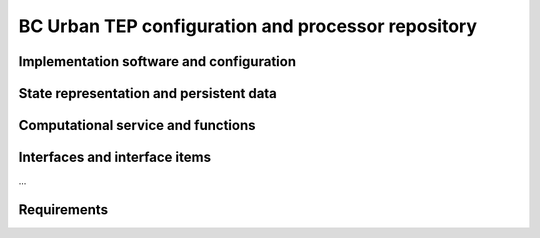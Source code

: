 .. _bcpc_part1 :

BC Urban TEP configuration and processor repository
===================================================

Implementation software and configuration
-----------------------------------------

State representation and persistent data
----------------------------------------

Computational service and functions
-----------------------------------

Interfaces and interface items
------------------------------

...

Requirements
------------

.. req:: TS-FUN-650 Process offerings
  :show:

  The Processing Request Gateway/WPS shall provide a set of processor offerings with parameters and input datasets of the Processing Centre. It shall accept requests with spatial and temporal selection. 

.. req:: TS-FUN-660 Subsetting processor
  :show:

  The Urban TEP Config and Processor Repo shall provide a processor for subsetting the GUF and GSI input dataset.

.. req:: TS-FUN-670 Processing
  :show:

  The Scheduling and Processing shall perform the requested operation based on the specified configurations.

.. req:: TS-FUN-671 Temporal statistics/indices generator
  :show:

  The Urban TEP Config and Processor Repo shall provide a processor for generating the statistics (MIN, MAX, MEAN, etc.) and indices (NDBI, NDVI, ARVI, etc.).

.. req:: TS-FUN-680 Deployment
  :show:

  Scheduling and Processing shall run Urban TEP processors provided in the Urban TEP Config & Processor Repo triggered by a request from the Processing Request Gateway/WPS. 

.. req:: TS-RES-630 Subsystem configuration
  :show:

  The Urban TEP Config and Processor Repo shall store all processors and processor versions used for Urban TEP in this Processing Centre as well as all system configurations, like user, queue resources, online data access quotas, and systematic workflows.

